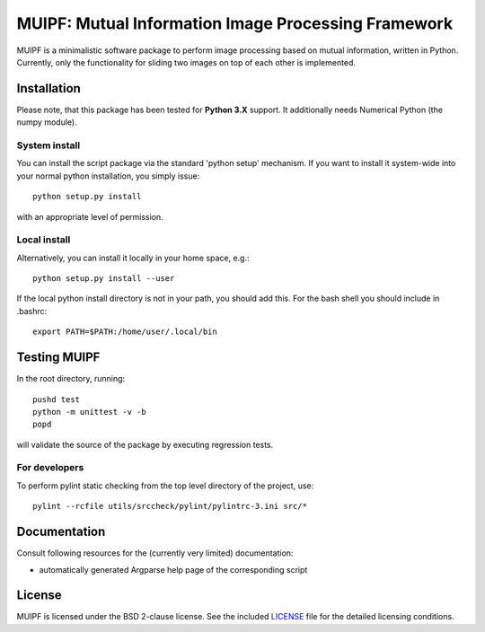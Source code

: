 ****************************************************
MUIPF: Mutual Information Image Processing Framework
****************************************************

|bsd2 badge|

MUIPF is a minimalistic software package to perform image processing based on
mutual information, written in Python. Currently, only the functionality for
sliding two images on top of each other is implemented.

|MUIPF logo|


Installation
============

Please note, that this package has been tested for **Python 3.X**
support. It additionally needs Numerical Python (the numpy module).

System install
--------------

You can install the script package via the standard 'python setup'
mechanism. If you want to install it system-wide into your normal
python installation, you simply issue::

  python setup.py install

with an appropriate level of permission.

Local install
-------------

Alternatively, you can install it locally in your home space, e.g.::

  python setup.py install --user

If the local python install directory is not in your path, you should
add this. For the bash shell you should include in .bashrc::

  export PATH=$PATH:/home/user/.local/bin


Testing MUIPF
=============

In the root directory, running::

  pushd test
  python -m unittest -v -b
  popd

will validate the source of the package by executing regression tests.

For developers
--------------

To perform pylint static checking from the top level directory of the project, use::

  pylint --rcfile utils/srccheck/pylint/pylintrc-3.ini src/*


Documentation
=============

Consult following resources for the (currently very limited) documentation:

* automatically generated Argparse help page of the corresponding script


License
=======

MUIPF is licensed under the BSD 2-clause license. See the included
`LICENSE <LICENSE>`_ file for the detailed licensing conditions.


.. |MUIPF logo| image:: ./utils/art/logo.svg
    :alt: MUIPF logo
    :width: 150 px
    :scale: 100%

.. |bsd2 badge| image:: ./utils/art/bsd2.svg
    :alt: 2-Clause BSD License
    :scale: 100%
    :target: https://opensource.org/licenses/BSD-2-Clause
